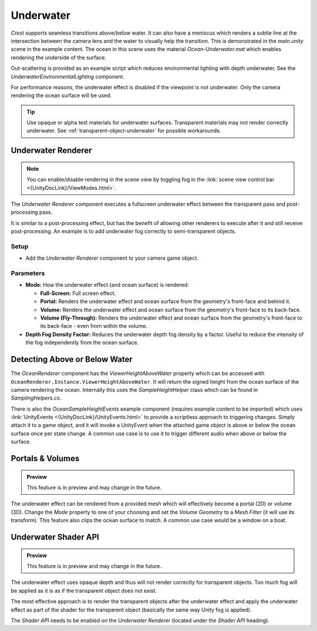 .. _underwater:

Underwater
==========

.. image:: /_media/UnderwaterPostProcess.png

*Crest* supports seamless transitions above/below water.
It can also have a meniscus which renders a subtle line at the intersection between the camera lens and the water to visually help the transition.
This is demonstrated in the *main.unity* scene in the example content.
The ocean in this scene uses the material *Ocean-Underwater.mat* which enables rendering the underside of the surface.

Out-scattering is provided as an example script which reduces environmental lighting with depth underwater.
See the *UnderwaterEnvironmentalLighting* component.

For performance reasons, the underwater effect is disabled if the viewpoint is not underwater.
Only the camera rendering the ocean surface will be used.

.. tip::

   Use opaque or alpha test materials for underwater surfaces.
   Transparent materials may not render correctly underwater.
   See :ref:`transparent-object-underwater` for possible workarounds.


Underwater Renderer
-------------------

.. note::

   You can enable/disable rendering in the scene view by toggling fog in the :link:`scene view control bar <{UnityDocLink}/ViewModes.html>`.

The *Underwater Renderer* component executes a fullscreen underwater effect between the transparent pass and post-processing pass.

It is similar to a post-processing effect, but has the benefit of allowing other renderers to execute after it and still receive post-processing.
An example is to add underwater fog correctly to semi-transparent objects.

Setup
^^^^^

.. only:: birp

   .. tab:: `BIRP`

      -  Configure the ocean material for underwater rendering.
         In the *Underwater* section of the material params, ensure *Enabled* is turned on and *Cull Mode* is set to *Off* so that the underside of the ocean surface renders.
         See *Ocean-Underwater.mat* for an example.

.. only:: hdrp

   .. tab:: `HDRP`

      -  Configure the ocean material for underwater rendering.
         Ensure that *Double-Sided* is enabled under *Surface Options* on the ocean material so that the underside of the ocean surface renders.
         See *Ocean-Underwater.mat* for an example.

.. only:: urp

   .. tab:: `URP`

      -  Configure the ocean material for underwater rendering.
         In the *Underwater* section of the material params, ensure *Enabled* is turned on and *Cull Mode* is set to *Off* so that the underside of the ocean surface renders.
         See *Ocean-Underwater.mat* for an example.

-  Add the *Underwater Renderer* component to your camera game object.


Parameters
^^^^^^^^^^

-  **Mode:** How the underwater effect (and ocean surface) is rendered:

   -  **Full-Screen:** Full screen effect.
   -  **Portal:** Renders the underwater effect and ocean surface from the geometry's front-face and behind it.
   -  **Volume:** Renders the underwater effect and ocean surface from the geometry's front-face to its back-face.
   -  **Volume (Fly-Through):** Renders the underwater effect and ocean surface from the geometry's front-face to its back-face - even from within the volume.

-  **Depth Fog Density Factor:** Reduces the underwater depth fog density by a factor.
   Useful to reduce the intensity of the fog independently from the ocean surface.


.. _detecting_above_or_below_water:

Detecting Above or Below Water
------------------------------

The *OceanRenderer* component has the *ViewerHeightAboveWater* property which can be accessed with ``OceanRenderer.Instance.ViewerHeightAboveWater``.
It will return the signed height from the ocean surface of the camera rendering the ocean.
Internally this uses the *SampleHeightHelper* class which can be found in *SamplingHelpers.cs*.

There is also the *OceanSampleHeightEvents* example component (requires example content to be imported) which uses :link:`UnityEvents <{UnityDocLink}/UnityEvents.html>` to provide a scriptless approach to triggering changes.
Simply attach it to a game object, and it will invoke a UnityEvent when the attached game object is above or below the ocean surface once per state change. A common use case is to use it to trigger different audio when above or below the surface.


.. _portals-volumes:

Portals & Volumes
-----------------

.. admonition:: Preview

   This feature is in preview and may change in the future.

The underwater effect can be rendered from a provided mesh which will effectively become a portal (2D) or volume (3D).
Change the *Mode* property to one of your choosing and set the *Volume Geometry* to a *Mesh Filter* (it will use its transform).
This feature also clips the ocean surface to match.
A common use case would be a window on a boat.


.. _underwater-shader-api:

Underwater Shader API
---------------------

.. admonition:: Preview

   This feature is in preview and may change in the future.

The underwater effect uses opaque depth and thus will not render correctly for transparent objects.
Too much fog will be applied as it is as if the transparent object does not exist.

The most effective approach is to render the transparent objects after the underwater effect and apply the underwater effect as part of the shader for the transparent object (basically the same way Unity fog is applied).

The *Shader API* needs to be enabled on the *Underwater Renderer* (located under the *Shader API* heading).


.. only:: birp

   .. tab:: `BIRP`

      Once the *Shader API* is enabled, the underwater effect will be rendered before the transparent pass instead of after it, and the global shader properties will be populated.
      This means that when a transparent object is rendered, it will already have underwater fog behind it.
      It is then just a matter of applying the underwater fog to the transparent object.

      .. admonition:: Example

         |  We have an example *Surface Shader* which you can use as a reference:
         |  *Crest/Crest-Examples/Shared/Shaders/ExampleUnderwaterTransparentSurfaceShader.shader*

         Furthermore, you can view the shader in action in the *Transparent Object Underwater* example in the *Examples* scene.

      Setting up a shader can be broken down to the following:

      1. |  Including our includes file:
         |  *Crest/Crest/Shaders/Underwater/UnderwaterEffectIncludes.hlsl*
      2. Adding optional keywords (see example shader)
      3. Use the *CrestApplyUnderwaterFog* function to apply the fog to the final color

      Here is the important part from *ExampleUnderwaterTransparentSurfaceShader.shader*:

      .. code-block:: hlsl

         float2 positionNDC = IN.screenPos.xy / IN.screenPos.w;
         float deviceDepth = IN.screenPos.z / IN.screenPos.w;

         if (!CrestApplyUnderwaterFog(positionNDC, IN.worldPos, deviceDepth, _FogMultiplier, color.rgb))
         {
            UNITY_APPLY_FOG(IN.fogCoord, color);
         }

.. only:: hdrp

   .. tab:: `HDRP`

      .. include:: includes/_underwater-shader-graph.rst

      For best results using the `HDRP_Lit_Shader` graph:

      -  Keep *Preserve Specular Lighting* disabled as this will cause the object to be visible from any distance
      -  Do not enable *Receive Fog* as this will write over the emission and thus underwater fog
      -  Be mindful of what features on the *Shader Graph* you enable as it might affect the underwater fog

.. only:: urp

   .. tab:: `URP`

      .. include:: includes/_underwater-shader-graph.rst
